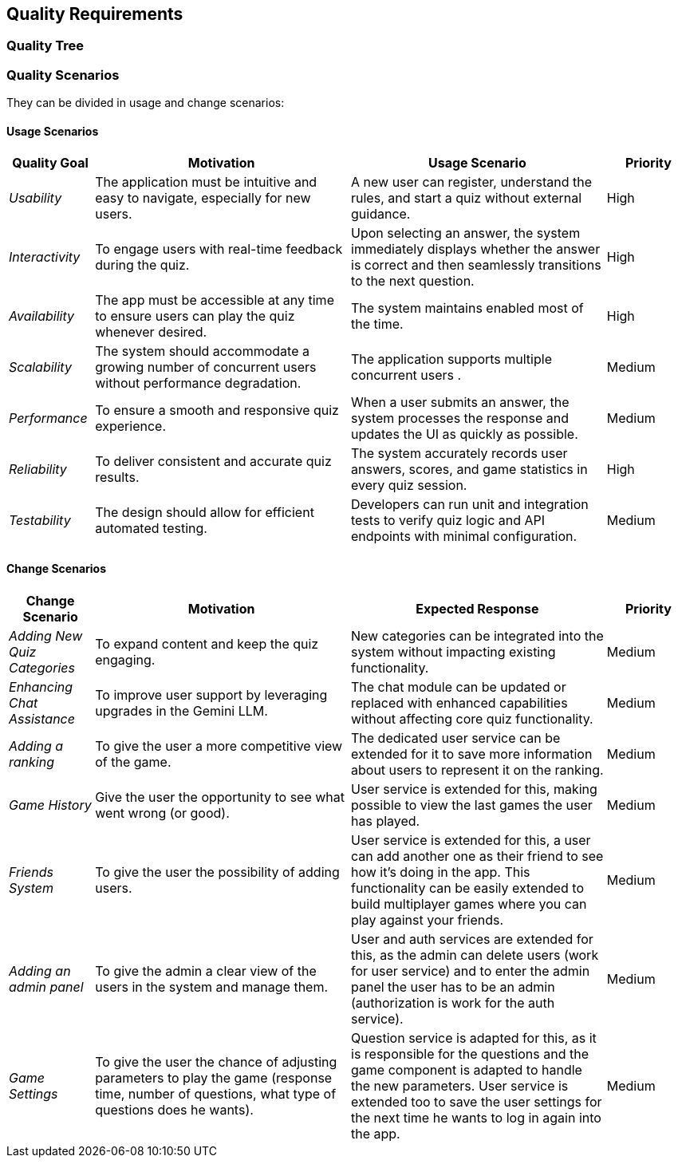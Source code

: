 ifndef::imagesdir[:imagesdir: ../images]

[[section-quality-scenarios]]
== Quality Requirements

=== Quality Tree


=== Quality Scenarios

They can be divided in usage and change scenarios:

==== Usage Scenarios

[options="header",cols="1,3,3,1"]
|===
| Quality Goal | Motivation | Usage Scenario | Priority

| _Usability_
| The application must be intuitive and easy to navigate, especially for new users.
| A new user can register, understand the rules, and start a quiz without external guidance.
| High

| _Interactivity_
| To engage users with real-time feedback during the quiz.
| Upon selecting an answer, the system immediately displays whether the answer is correct and then seamlessly transitions to the next question.
| High

| _Availability_
| The app must be accessible at any time to ensure users can play the quiz whenever desired.
| The system maintains enabled most of the time.
| High

| _Scalability_
| The system should accommodate a growing number of concurrent users without performance degradation.
| The application supports multiple concurrent users .
| Medium

| _Performance_
| To ensure a smooth and responsive quiz experience.
| When a user submits an answer, the system processes the response and updates the UI as quickly as possible.
| Medium

| _Reliability_
| To deliver consistent and accurate quiz results.
| The system accurately records user answers, scores, and game statistics in every quiz session.
| High

| _Testability_
| The design should allow for efficient automated testing.
| Developers can run unit and integration tests to verify quiz logic and API endpoints with minimal configuration.
| Medium


|===

==== Change Scenarios

[options="header",cols="1,3,3,1"]
|===
| Change Scenario | Motivation | Expected Response | Priority

| _Adding New Quiz Categories_
| To expand content and keep the quiz engaging.
| New categories can be integrated into the system without impacting existing functionality.
| Medium

| _Enhancing Chat Assistance_
| To improve user support by leveraging upgrades in the Gemini LLM.
| The chat module can be updated or replaced with enhanced capabilities without affecting core quiz functionality.
| Medium

| _Adding a ranking_
| To give the user a more competitive view of the game.
| The dedicated user service can be extended for it to save more information about users to represent it on the ranking.
| Medium

| _Game History_
| Give the user the opportunity to see what went wrong (or good).
| User service is extended for this, making possible to view the last games the user has played.
| Medium

| _Friends System_
| To give the user the possibility of adding users.
| User service is extended for this, a user can add another one as their friend to see how it's doing in the app. This functionality can be easily extended to build multiplayer games where you can play against your friends.
| Medium

| _Adding an admin panel_
| To give the admin a clear view of the users in the system and manage them.
| User and auth services are extended for this, as the admin can delete users (work for user service) and to enter the admin panel the user has to be an admin (authorization is work for the auth service).
| Medium

| _Game Settings_
| To give the user the chance of adjusting parameters to play the game (response time, number of questions, what type of questions does he wants).
| Question service is adapted for this, as it is responsible for the questions and the game component is adapted to handle the new parameters. User service is extended too to save the user settings for the next time he wants to log in again into the app.
| Medium

|===
